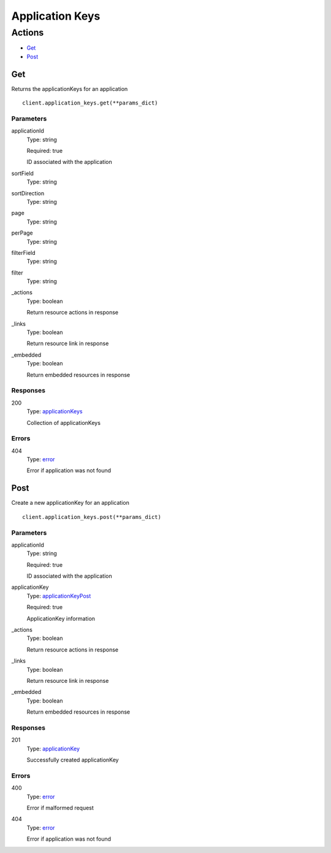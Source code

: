 Application Keys
================


Actions
-------

* `Get <#get>`_
* `Post <#post>`_


Get
***

Returns the applicationKeys for an application

::

    client.application_keys.get(**params_dict)


Parameters
``````````

applicationId
    Type: string

    Required: true

    ID associated with the application

sortField
    Type: string

    

sortDirection
    Type: string

    

page
    Type: string

    

perPage
    Type: string

    

filterField
    Type: string

    

filter
    Type: string

    

_actions
    Type: boolean

    Return resource actions in response

_links
    Type: boolean

    Return resource link in response

_embedded
    Type: boolean

    Return embedded resources in response


Responses
`````````

200
    Type: `applicationKeys <_schemas.rst#applicationkeys>`_

    Collection of applicationKeys


Errors
``````

404
    Type: `error <_schemas.rst#error>`_

    Error if application was not found


Post
****

Create a new applicationKey for an application

::

    client.application_keys.post(**params_dict)


Parameters
``````````

applicationId
    Type: string

    Required: true

    ID associated with the application

applicationKey
    Type: `applicationKeyPost <_schemas.rst#applicationkeypost>`_

    Required: true

    ApplicationKey information

_actions
    Type: boolean

    Return resource actions in response

_links
    Type: boolean

    Return resource link in response

_embedded
    Type: boolean

    Return embedded resources in response


Responses
`````````

201
    Type: `applicationKey <_schemas.rst#applicationkey>`_

    Successfully created applicationKey


Errors
``````

400
    Type: `error <_schemas.rst#error>`_

    Error if malformed request

404
    Type: `error <_schemas.rst#error>`_

    Error if application was not found
